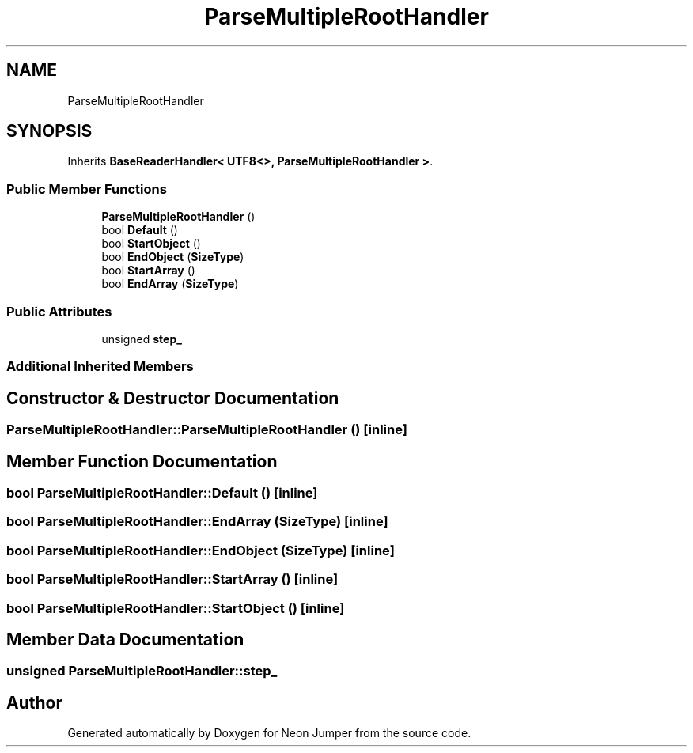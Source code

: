 .TH "ParseMultipleRootHandler" 3 "Fri Jan 21 2022" "Neon Jumper" \" -*- nroff -*-
.ad l
.nh
.SH NAME
ParseMultipleRootHandler
.SH SYNOPSIS
.br
.PP
.PP
Inherits \fBBaseReaderHandler< UTF8<>, ParseMultipleRootHandler >\fP\&.
.SS "Public Member Functions"

.in +1c
.ti -1c
.RI "\fBParseMultipleRootHandler\fP ()"
.br
.ti -1c
.RI "bool \fBDefault\fP ()"
.br
.ti -1c
.RI "bool \fBStartObject\fP ()"
.br
.ti -1c
.RI "bool \fBEndObject\fP (\fBSizeType\fP)"
.br
.ti -1c
.RI "bool \fBStartArray\fP ()"
.br
.ti -1c
.RI "bool \fBEndArray\fP (\fBSizeType\fP)"
.br
.in -1c
.SS "Public Attributes"

.in +1c
.ti -1c
.RI "unsigned \fBstep_\fP"
.br
.in -1c
.SS "Additional Inherited Members"
.SH "Constructor & Destructor Documentation"
.PP 
.SS "ParseMultipleRootHandler::ParseMultipleRootHandler ()\fC [inline]\fP"

.SH "Member Function Documentation"
.PP 
.SS "bool ParseMultipleRootHandler::Default ()\fC [inline]\fP"

.SS "bool ParseMultipleRootHandler::EndArray (\fBSizeType\fP)\fC [inline]\fP"

.SS "bool ParseMultipleRootHandler::EndObject (\fBSizeType\fP)\fC [inline]\fP"

.SS "bool ParseMultipleRootHandler::StartArray ()\fC [inline]\fP"

.SS "bool ParseMultipleRootHandler::StartObject ()\fC [inline]\fP"

.SH "Member Data Documentation"
.PP 
.SS "unsigned ParseMultipleRootHandler::step_"


.SH "Author"
.PP 
Generated automatically by Doxygen for Neon Jumper from the source code\&.
